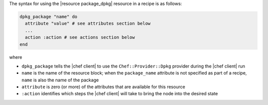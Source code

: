 .. The contents of this file are included in multiple topics.
.. This file should not be changed in a way that hinders its ability to appear in multiple documentation sets.

The syntax for using the |resource package_dpkg| resource in a recipe is as follows:

.. code-block:: ruby

   dpkg_package "name" do
     attribute "value" # see attributes section below
     ...
     action :action # see actions section below
   end

where 

* ``dpkg_package`` tells the |chef client| to use the ``Chef::Provider::Dpkg`` provider during the |chef client| run
* ``name`` is the name of the resource block; when the ``package_name`` attribute is not specified as part of a recipe, ``name`` is also the name of the package
* ``attribute`` is zero (or more) of the attributes that are available for this resource
* ``:action`` identifies which steps the |chef client| will take to bring the node into the desired state

